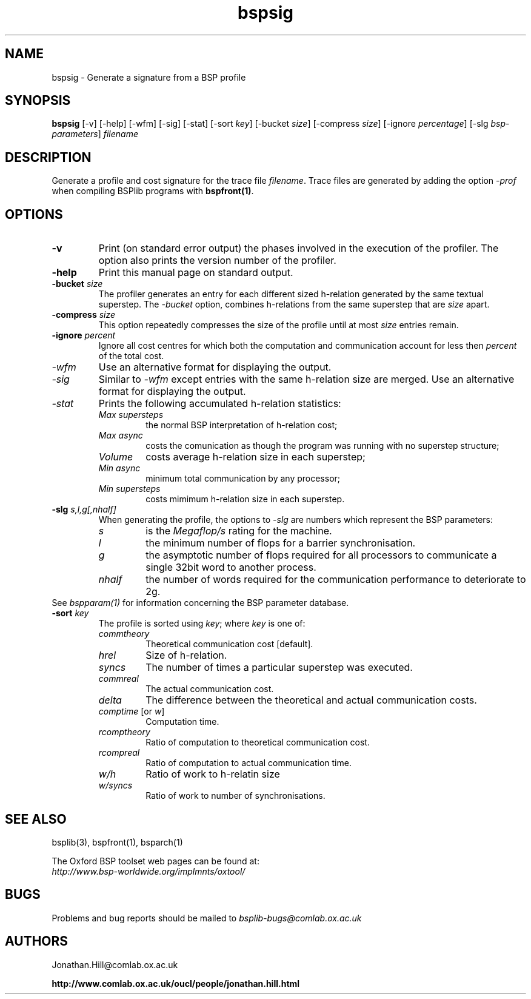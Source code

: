 .TH "bspsig" 1 "1.4 25/9/98" "Oxford BSP Toolset" 
.SH NAME
bspsig \- Generate a signature from a BSP profile

.SH SYNOPSIS
.B bspsig \c
[-v] [-help] [-wfm] [-sig] [-stat] [\c
.RI "-sort"   " key" "] ["\c
.RI "-bucket" " size" "] ["\c
.RI "-compress" " size" "] ["\c
.RI "-ignore" " percentage" "] ["\c
.RI "-slg " "bsp-parameters" "] "\c
.I filename

.SH DESCRIPTION
Generate a profile and cost signature for the trace file 
.I filename\c
\&. Trace files are
generated by adding the option
.I -prof
when compiling BSPlib programs with
.B bspfront(1)\c
\&.

.SH OPTIONS
.TP
.B \-v
Print (on standard error output) the phases involved in the execution
of the profiler. The option also prints the version number of the
profiler.
.TP
.B \-help
Print this manual page on standard output.
.TP
.BI \-bucket " size"
The profiler generates an entry for each different sized h-relation
generated by the same textual superstep. The 
.I \-bucket 
option, combines h-relations from the same superstep that are
.I size 
apart.
.TP
.BI \-compress " size"
This option repeatedly compresses the size of the profile until at most
.I size 
entries remain.
.TP
.BI \-ignore " percent"
Ignore all cost centres for which both the computation and
communication account for less then 
.I percent
of the total cost. 
.TP 
.I \-wfm
Use an alternative format for displaying the output.
.TP 
.I \-sig
Similar to 
.I \-wfm
except entries with the same h-relation size are merged.
Use an alternative format for displaying the output.

.TP
.I \-stat
Prints the following accumulated h-relation statistics: 
.RS
.TP
.I "Max supersteps"
the normal BSP interpretation of h-relation cost; 
.TP
.I "Max async"
costs the comunication as though the program was running with no
superstep structure;
.TP
.I Volume
costs average h-relation size in each superstep; 
.TP 
.I Min async
minimum total communication by any processor; 
.TP 
.I "Min supersteps"
costs mimimum h-relation size in each superstep.
.RE

.TP 
.BI "\-slg " s,l,g[,nhalf]
When generating the profile, the options to 
.I \-slg
are numbers which represent the BSP parameters:
.RS
.TP 
.I s
is the 
.I Megaflop/s 
rating for the machine.
.TP 
.I l
the minimum number of flops for a barrier synchronisation.
.TP 
.I g
the asymptotic number of flops required for all processors to
communicate a single 32bit word to another process.
.TP 
.I nhalf
the number of words required for the communication performance to
deteriorate to 2g.
.RE
See 
.I bspparam(1)
for information concerning the BSP parameter database.
.TP
.BI \-sort " key"
The profile is sorted using 
.I key\c
\&; where
.I key
is one of:
.RS
.TP
.I commtheory
Theoretical communication cost  [default].
.TP
.I hrel
Size of h-relation.
.TP
.I syncs
The number of times a particular superstep was executed.
.TP
.I commreal
The actual communication cost.
.TP
.I delta
The difference between the theoretical and actual communication costs.
.TP
.IR comptime " [or " w ]
Computation time.
.TP
.I rcomptheory
Ratio of computation to theoretical communication cost.
.TP
.I rcompreal
Ratio of computation to actual communication time.
.TP
.I w/h
Ratio of work to h-relatin size
.TP 
.I w/syncs
Ratio of work to number of synchronisations.
.RE


.SH  "SEE ALSO"
bsplib(3), bspfront(1), bsparch(1)

The Oxford BSP toolset web pages can be found  at:
.br
.I http://www.bsp-worldwide.org/implmnts/oxtool/

.SH BUGS
Problems and bug reports should be mailed to 
.I bsplib-bugs@comlab.ox.ac.uk

.SH AUTHORS
Jonathan.Hill@comlab.ox.ac.uk
.PP
.B http://www.comlab.ox.ac.uk/oucl/people/jonathan.hill.html
